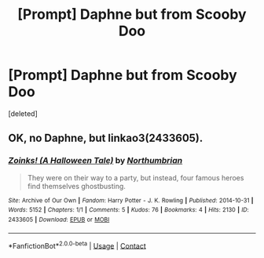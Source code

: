 #+TITLE: [Prompt] Daphne but from Scooby Doo

* [Prompt] Daphne but from Scooby Doo
:PROPERTIES:
:Score: 1
:DateUnix: 1599031738.0
:DateShort: 2020-Sep-02
:FlairText: Prompt
:END:
[deleted]


** OK, no Daphne, but linkao3(2433605).
:PROPERTIES:
:Author: ceplma
:Score: 1
:DateUnix: 1599036682.0
:DateShort: 2020-Sep-02
:END:

*** [[https://archiveofourown.org/works/2433605][*/Zoinks! (A Halloween Tale)/*]] by [[https://www.archiveofourown.org/users/Northumbrian/pseuds/Northumbrian][/Northumbrian/]]

#+begin_quote
  They were on their way to a party, but instead, four famous heroes find themselves ghostbusting.
#+end_quote

^{/Site/:} ^{Archive} ^{of} ^{Our} ^{Own} ^{*|*} ^{/Fandom/:} ^{Harry} ^{Potter} ^{-} ^{J.} ^{K.} ^{Rowling} ^{*|*} ^{/Published/:} ^{2014-10-31} ^{*|*} ^{/Words/:} ^{5152} ^{*|*} ^{/Chapters/:} ^{1/1} ^{*|*} ^{/Comments/:} ^{5} ^{*|*} ^{/Kudos/:} ^{76} ^{*|*} ^{/Bookmarks/:} ^{4} ^{*|*} ^{/Hits/:} ^{2130} ^{*|*} ^{/ID/:} ^{2433605} ^{*|*} ^{/Download/:} ^{[[https://archiveofourown.org/downloads/2433605/Zoinks%20A%20Halloween%20Tale.epub?updated_at=1493296863][EPUB]]} ^{or} ^{[[https://archiveofourown.org/downloads/2433605/Zoinks%20A%20Halloween%20Tale.mobi?updated_at=1493296863][MOBI]]}

--------------

*FanfictionBot*^{2.0.0-beta} | [[https://github.com/FanfictionBot/reddit-ffn-bot/wiki/Usage][Usage]] | [[https://www.reddit.com/message/compose?to=tusing][Contact]]
:PROPERTIES:
:Author: FanfictionBot
:Score: 1
:DateUnix: 1599036701.0
:DateShort: 2020-Sep-02
:END:
